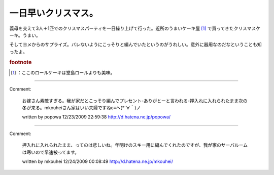 ﻿一日早いクリスマス。
####################


義母を交えて3人＋1匹でのクリスマスパーティを一日繰り上げて行った。近所のうまいケーキ屋 [#]_ で買ってきたクリスマスケーキ。うまい。

そしてヨメからのサプライズ。バレないようにこっそりと編んでいたというのがうれしい。意外に器用なのだなということも知ったよ。



.. rubric:: footnote

.. [#] ：ここのロールケーキは堂島ロールよりも美味。



.. author:: mkouhei
.. categories:: 生活, 
.. tags::


----

Comment:

	お嫁さん素敵すぎる。我が家だとこっそり編んでプレセント-ありがとーと言われる-押入れに入れられたまま次の冬が来る。mkouheiさん家はいい夫婦ですねε≡ヘ(*´∀｀)ノ

	written by  popowa
	12/23/2009 22:59:38
	http://d.hatena.ne.jp/popowa/

----

Comment:

	押入れに入れられたまま、ってのは悲しいね。年明けのスキー用に編んでくれたのですが、我が家のサーバルームは寒いので早速被ってます。

	written by  mkouhei
	12/24/2009 00:08:49
	http://d.hatena.ne.jp/mkouhei/

